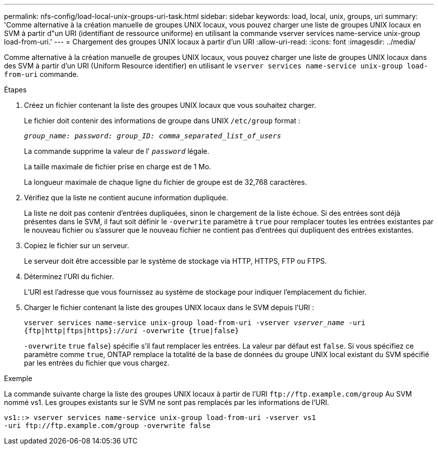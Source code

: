 ---
permalink: nfs-config/load-local-unix-groups-uri-task.html 
sidebar: sidebar 
keywords: load, local, unix, groups, uri 
summary: 'Comme alternative à la création manuelle de groupes UNIX locaux, vous pouvez charger une liste de groupes UNIX locaux en SVM à partir d"un URI (identifiant de ressource uniforme) en utilisant la commande vserver services name-service unix-group load-from-uri.' 
---
= Chargement des groupes UNIX locaux à partir d'un URI
:allow-uri-read: 
:icons: font
:imagesdir: ../media/


[role="lead"]
Comme alternative à la création manuelle de groupes UNIX locaux, vous pouvez charger une liste de groupes UNIX locaux dans des SVM à partir d'un URI (Uniform Resource identifier) en utilisant le `vserver services name-service unix-group load-from-uri` commande.

.Étapes
. Créez un fichier contenant la liste des groupes UNIX locaux que vous souhaitez charger.
+
Le fichier doit contenir des informations de groupe dans UNIX `/etc/group` format :

+
`_group_name: password: group_ID: comma_separated_list_of_users_`

+
La commande supprime la valeur de l' `_password_` légale.

+
La taille maximale de fichier prise en charge est de 1 Mo.

+
La longueur maximale de chaque ligne du fichier de groupe est de 32,768 caractères.

. Vérifiez que la liste ne contient aucune information dupliquée.
+
La liste ne doit pas contenir d'entrées dupliquées, sinon le chargement de la liste échoue. Si des entrées sont déjà présentes dans le SVM, il faut soit définir le `-overwrite` paramètre à `true` pour remplacer toutes les entrées existantes par le nouveau fichier ou s'assurer que le nouveau fichier ne contient pas d'entrées qui dupliquent des entrées existantes.

. Copiez le fichier sur un serveur.
+
Le serveur doit être accessible par le système de stockage via HTTP, HTTPS, FTP ou FTPS.

. Déterminez l'URI du fichier.
+
L'URI est l'adresse que vous fournissez au système de stockage pour indiquer l'emplacement du fichier.

. Charger le fichier contenant la liste des groupes UNIX locaux dans le SVM depuis l'URI :
+
`vserver services name-service unix-group load-from-uri -vserver _vserver_name_ -uri {ftp|http|ftps|https}://_uri_ -overwrite {true|false}`

+
`-overwrite`  `true` `false`} spécifie s'il faut remplacer les entrées. La valeur par défaut est `false`. Si vous spécifiez ce paramètre comme `true`, ONTAP remplace la totalité de la base de données du groupe UNIX local existant du SVM spécifié par les entrées du fichier que vous chargez.



.Exemple
La commande suivante charge la liste des groupes UNIX locaux à partir de l'URI `+ftp://ftp.example.com/group+` Au SVM nommé vs1. Les groupes existants sur le SVM ne sont pas remplacés par les informations de l'URI.

[listing]
----
vs1::> vserver services name-service unix-group load-from-uri -vserver vs1
-uri ftp://ftp.example.com/group -overwrite false
----